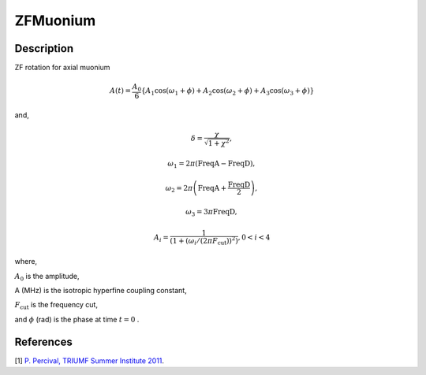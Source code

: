 .. _func-ZFMuonium:

=========
ZFMuonium
=========

.. index:: ZFMuonium

Description
-----------

ZF rotation for axial muonium

.. math:: A(t)=\frac{A_0}{6}\{A_1\cos(\omega_{1}+\phi)+A_2\cos(\omega_{2}+\phi)+A_{3}\cos(\omega_{3}+\phi)\}

and,

.. math:: \delta= \frac{\chi}{\sqrt{1+\chi^2}},

.. math:: \omega_{1}= 2\pi(\text{FreqA} - \text{FreqD}),

.. math:: \omega_{2}= 2\pi\left(\text{FreqA} + \frac{\text{FreqD}}{2}\right),

.. math:: \omega_{3}= 3\pi \text{FreqD},

.. math:: A_{i}=\frac{1}{(1+(\omega_{i}/(2\pi F_\text{cut}))^2)}, 0<i<4

where,

:math:`A_0` is the amplitude,

A (MHz) is the isotropic hyperfine coupling constant,

:math:`F_\text{cut}` is the frequency cut,

and :math:`\phi` (rad) is the phase at time :math:`t=0` .

.. plot::
	
   from mantid.simpleapi import FunctionWrapper
   import matplotlib.pyplot as plt
   import numpy as np
   x = np.arange(0.1,16,0.1)
   y = FunctionWrapper("ZFMuonium")
   fig, ax=plt.subplots()
   ax.plot(x, y(x))
   ax.set_xlabel('t($\mu$s)')
   ax.set_ylabel('A(t)')


.. attributes::

.. properties::

References
----------

[1]  `P. Percival, TRIUMF Summer Institute 2011 <http://www.triumf.info/hosted/TSI/TSI11/lectures/L9-Muonium.pdf>`_.

.. categories::

.. sourcelink::

